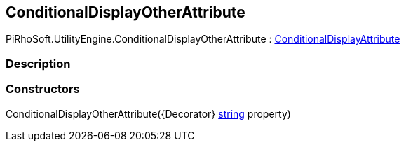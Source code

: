 [#engine/conditional-display-other-attribute]

## ConditionalDisplayOtherAttribute

PiRhoSoft.UtilityEngine.ConditionalDisplayOtherAttribute : <<engine/conditional-display-attribute,ConditionalDisplayAttribute>>

### Description

### Constructors

ConditionalDisplayOtherAttribute({Decorator} https://docs.microsoft.com/en-us/dotnet/api/System.String[string^] property)::